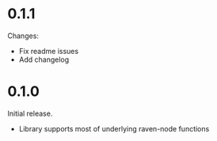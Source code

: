
* 0.1.1

Changes:
- Fix readme issues
- Add changelog

* 0.1.0

Initial release. 
- Library supports most of underlying raven-node functions
